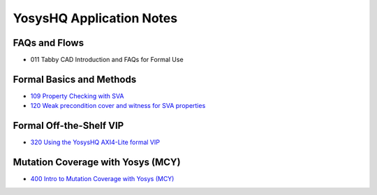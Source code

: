 YosysHQ Application Notes
=========================

FAQs and Flows
--------------

- 011 Tabby CAD Introduction and FAQs for Formal Use
.. - 012 Tabby CAD Introduction and FAQs for FPGA Synthesis Use
.. - 013 Tabby CAD Introduction and FAQs for ASIC Synthesis Use
.. - 021 FAQ and Tabby CAD Suite Migration Guide for Jasper Gold Users
.. - 022 FAQ and Tabby CAD Suite Migration Guide for OneSpin 360 Users
.. - 023 FAQ and Tabby CAD Suite Migration Guide for VC Formal Users
.. - 024 FAQ and Tabby CAD Suite Migration Guide for Questa Formal Users
.. - 041 FAQ and Tabby CAD Suite Migration Guide for Xilinx Vivado Users
.. - 081 FAQ and Manual for the Project Icestorm Lattice iCE40 FPGA Flow
.. - 082 FAQ and Manual for The Project Trellis Lattice ECP5 FPGA Flow

Formal Basics and Methods
-------------------------

.. - 100 Intro to Formal Verification
.. - 101 Using SymbiYosys (SBY)
.. - 102 Importing complex multi-language projects
.. - 105 Formal Property Checking Basics
.. - 106 Writing formal test-benches
.. - 107 Adding Properties with Bind
.. - 108 Building regex-based checker FSMs
- `109 Property Checking with SVA <https://yosyshq.readthedocs.io/projects/ap109>`_
- `120 Weak precondition cover and witness for SVA properties <https://yosyshq.readthedocs.io/projects/ap120>`_

..
  Formal Abstractions
  -------------------

  - 200 Intro to using and writing abstractions
  - 201 Counter abstractions
  - 202 Reset abstractions
  - 204 Memory abstractions
  - 205 FIFO abstractions
  - 220 Data transport abstraction with Wolper method
  - 221 Data transport abstraction with existential path quantifier

Formal Off-the-Shelf VIP
------------------------

.. - 300 Intro to Off-the-Shelf Formal Verification IP (VIP)
.. - 310 Using the YosysHQ Qicktrace Formal Primitives (QTFP) Library
- `320 Using the YosysHQ AXI4-Lite formal VIP <https://yosyshq.readthedocs.io/projects/ap320>`_

Mutation Coverage with Yosys (MCY)
----------------------------------

- `400 Intro to Mutation Coverage with Yosys (MCY) <https://yosyshq.readthedocs.io/projects/ap400>`_

..
  Equivalence Checking with Yosys (EQY)
  -------------------------------------

  - 500 Intro to Equivalence Checking with Yosys (EQY)

  Fast CXXRTL Simulation with Yosys (CXY)
  ---------------------------------------

  - 600 Intro to Fast CXXRTL Simulation with Yosys (CXY)

  Example Projects and Demonstrators
  ----------------------------------

  - 900 Intro to YosysHQ Example Projects and Demonstrators
